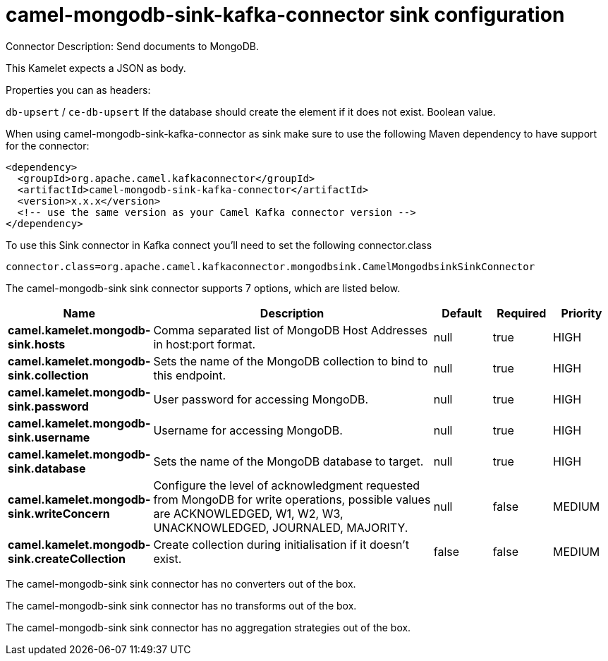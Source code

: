 // kafka-connector options: START
[[camel-mongodb-sink-kafka-connector-sink]]
= camel-mongodb-sink-kafka-connector sink configuration

Connector Description: Send documents to MongoDB.

This Kamelet expects a JSON as body.

Properties you can as headers:

`db-upsert` / `ce-db-upsert` If the database should create the element if it does not exist. Boolean value.

When using camel-mongodb-sink-kafka-connector as sink make sure to use the following Maven dependency to have support for the connector:

[source,xml]
----
<dependency>
  <groupId>org.apache.camel.kafkaconnector</groupId>
  <artifactId>camel-mongodb-sink-kafka-connector</artifactId>
  <version>x.x.x</version>
  <!-- use the same version as your Camel Kafka connector version -->
</dependency>
----

To use this Sink connector in Kafka connect you'll need to set the following connector.class

[source,java]
----
connector.class=org.apache.camel.kafkaconnector.mongodbsink.CamelMongodbsinkSinkConnector
----


The camel-mongodb-sink sink connector supports 7 options, which are listed below.



[width="100%",cols="2,5,^1,1,1",options="header"]
|===
| Name | Description | Default | Required | Priority
| *camel.kamelet.mongodb-sink.hosts* | Comma separated list of MongoDB Host Addresses in host:port format. | null | true | HIGH
| *camel.kamelet.mongodb-sink.collection* | Sets the name of the MongoDB collection to bind to this endpoint. | null | true | HIGH
| *camel.kamelet.mongodb-sink.password* | User password for accessing MongoDB. | null | true | HIGH
| *camel.kamelet.mongodb-sink.username* | Username for accessing MongoDB. | null | true | HIGH
| *camel.kamelet.mongodb-sink.database* | Sets the name of the MongoDB database to target. | null | true | HIGH
| *camel.kamelet.mongodb-sink.writeConcern* | Configure the level of acknowledgment requested from MongoDB for write operations, possible values are ACKNOWLEDGED, W1, W2, W3, UNACKNOWLEDGED, JOURNALED, MAJORITY. | null | false | MEDIUM
| *camel.kamelet.mongodb-sink.createCollection* | Create collection during initialisation if it doesn't exist. | false | false | MEDIUM
|===



The camel-mongodb-sink sink connector has no converters out of the box.





The camel-mongodb-sink sink connector has no transforms out of the box.





The camel-mongodb-sink sink connector has no aggregation strategies out of the box.




// kafka-connector options: END
